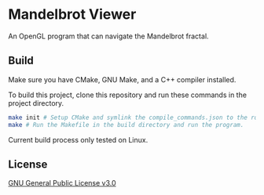 * Mandelbrot Viewer
An OpenGL program that can navigate the Mandelbrot fractal.

** Build
Make sure you have CMake, GNU Make, and a C++ compiler installed.

To build this project, clone this repository and run these commands in the project directory.
#+BEGIN_SRC bash
  make init # Setup CMake and symlink the compile_commands.json to the root.
  make # Run the Makefile in the build directory and run the program.
#+END_SRC

Current build process only tested on Linux.

** License
[[file:LICENSE][GNU General Public License v3.0]]
